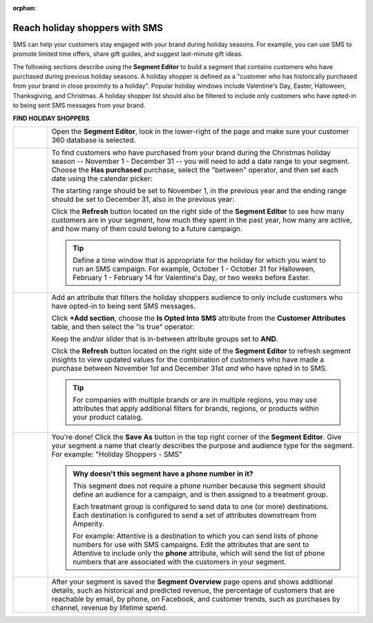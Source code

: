 .. https://docs.amperity.com/user/

:orphan:

.. meta::
    :description lang=en:
        A use case for building an audience of holiday shoppers who can be reached using SMS messaging.

.. meta::
    :content class=swiftype name=body data-type=text:
        A use case for building an audience of holiday shoppers who can be reached using SMS messaging.

.. meta::
    :content class=swiftype name=title data-type=string:
        Reach holiday shoppers with SMS

==================================================
Reach holiday shoppers with SMS
==================================================

.. usecase-holiday-shoppers-sms-start

SMS can help your customers stay engaged with your brand during holiday seasons. For example, you can use SMS to promote limited time offers, share gift guides, and suggest last-minute gift ideas.

.. usecase-holiday-shoppers-sms-end

.. usecase-holiday-shoppers-sms-howitworks-start

The following sections describe using the **Segment Editor** to build a segment that contains customers who have purchased during previous holiday seasons. A holiday shopper is defined as a "customer who has historically purchased from your brand in close proximity to a holiday". Popular holiday windows include Valentine's Day, Easter, Halloween, Thanksgiving, and Christmas. A holiday shopper list should also be filtered to include only customers who have opted-in to being sent SMS messages from your brand.

.. usecase-holiday-shoppers-sms-howitworks-end

**FIND HOLIDAY SHOPPERS**

.. usecase-holiday-shoppers-sms-howitworks-callouts-start

.. list-table::
   :widths: 10 90
   :header-rows: 0

   * - .. image:: ../../images/steps-01.png
          :width: 60 px
          :alt: Open the Segment Editor.
          :align: center
          :class: no-scaled-link

     - Open the **Segment Editor**, look in the lower-right of the page and make sure your customer 360 database is selected.

       .. image:: ../../images/mockup-segments-tab-database-and-tables-small.png
          :width: 350 px
          :alt: Use your customer 360 database to build segments.
          :align: left
          :class: no-scaled-link


   * - .. image:: ../../images/steps-02.png
          :width: 60 px
          :alt: Find customers who made a purchase between November 1st and December 31st.
          :align: center
          :class: no-scaled-link

     - To find customers who have purchased from your brand during the Christmas holiday season -- November 1 - December 31 -- you will need to add a date range to your segment. Choose the **Has purchased** purchase, select the "between" operator, and then set each date using the calendar picker:

       .. image:: ../../images/usecase-holiday-shoppers-sms-order-datetime-calendar-picker.png
          :width: 250 px
          :alt: Use the calendar picker to select order date ranges.
          :align: left
          :class: no-scaled-link

       The starting range should be set to November 1, in the previous year and the ending range should be set to December 31, also in the previous year:

       .. image:: ../../images/usecase-holiday-shoppers-sms-has-purchased.png
          :width: 540 px
          :alt: Find customers who made a purchase between November 1st and December 31st.
          :align: left
          :class: no-scaled-link

       Click the **Refresh** button located on the right side of the **Segment Editor** to see how many customers are in your segment, how much they spent in the past year, how many are active, and how many of them could belong to a future campaign.

       .. tip:: Define a time window that is appropriate for the holiday for which you want to run an SMS campaign. For example, October 1 - October 31 for Halloween, February 1 - February 14 for Valentine's Day, or two weeks before Easter.


   * - .. image:: ../../images/steps-03.png
          :width: 60 px
          :alt: Add additional date ranges.
          :align: center
          :class: no-scaled-link
     - Add an attribute that filters the holiday shoppers audience to only include customers who have opted-in to being sent SMS messages.

       Click **+Add section**, choose the **Is Opted Into SMS** attribute from the **Customer Attributes** table, and then select the "is true" operator:

       .. image:: ../../images/usecase-generic-sms-optin.png
          :width: 540 px
          :alt: Find customers for whom your brand has an opted in SMS phone number.
          :align: left
          :class: no-scaled-link

       Keep the and/or slider that is in-between attribute groups set to **AND**.

       Click the **Refresh** button located on the right side of the **Segment Editor** to refresh segment insights to view updated values for the combination of customers who have made a purchase between November 1st and December 31st *and* who have opted in to SMS.

       .. tip:: For companies with multiple brands or are in multiple regions, you may use attributes that apply additional filters for brands, regions, or products within your product catalog.


   * - .. image:: ../../images/steps-04.png
          :width: 60 px
          :alt: Find customers who have opted in to receive text messages.
          :align: center
          :class: no-scaled-link
     - You're done! Click the **Save As** button in the top right corner of the **Segment Editor**. Give your segment a name that clearly describes the purpose and audience type for the segment. For example: "Holiday Shoppers - SMS"

       .. image:: ../../images/usecases-dialog-save-holiday-shoppers-sms.png
          :width: 440 px
          :alt: Give your segment a name.
          :align: left
          :class: no-scaled-link

       .. admonition:: Why doesn't this segment have a phone number in it?

          This segment does not require a phone number because this segment should define an audience for a campaign, and is then assigned to a treatment group.

          Each treatment group is configured to send data to one (or more) destinations. Each destination is configured to send a set of attributes downstream from Amperity.

          For example: Attentive is a destination to which you can send lists of phone numbers for use with SMS campaigns. Edit the attributes that are sent to Attentive to include only the **phone** attribute, which will send the list of phone numbers that are associated with the customers in your segment.


   * - .. image:: ../../images/steps-05.png
          :width: 60 px
          :alt: Save your segment.
          :align: center
          :class: no-scaled-link
     - After your segment is saved the **Segment Overview** page opens and shows additional details, such as historical and predicted revenue, the percentage of customers that are reachable by email, by phone, on Facebook, and customer trends, such as purchases by channel, revenue by lifetime spend.

.. usecase-holiday-shoppers-sms-callouts-end
